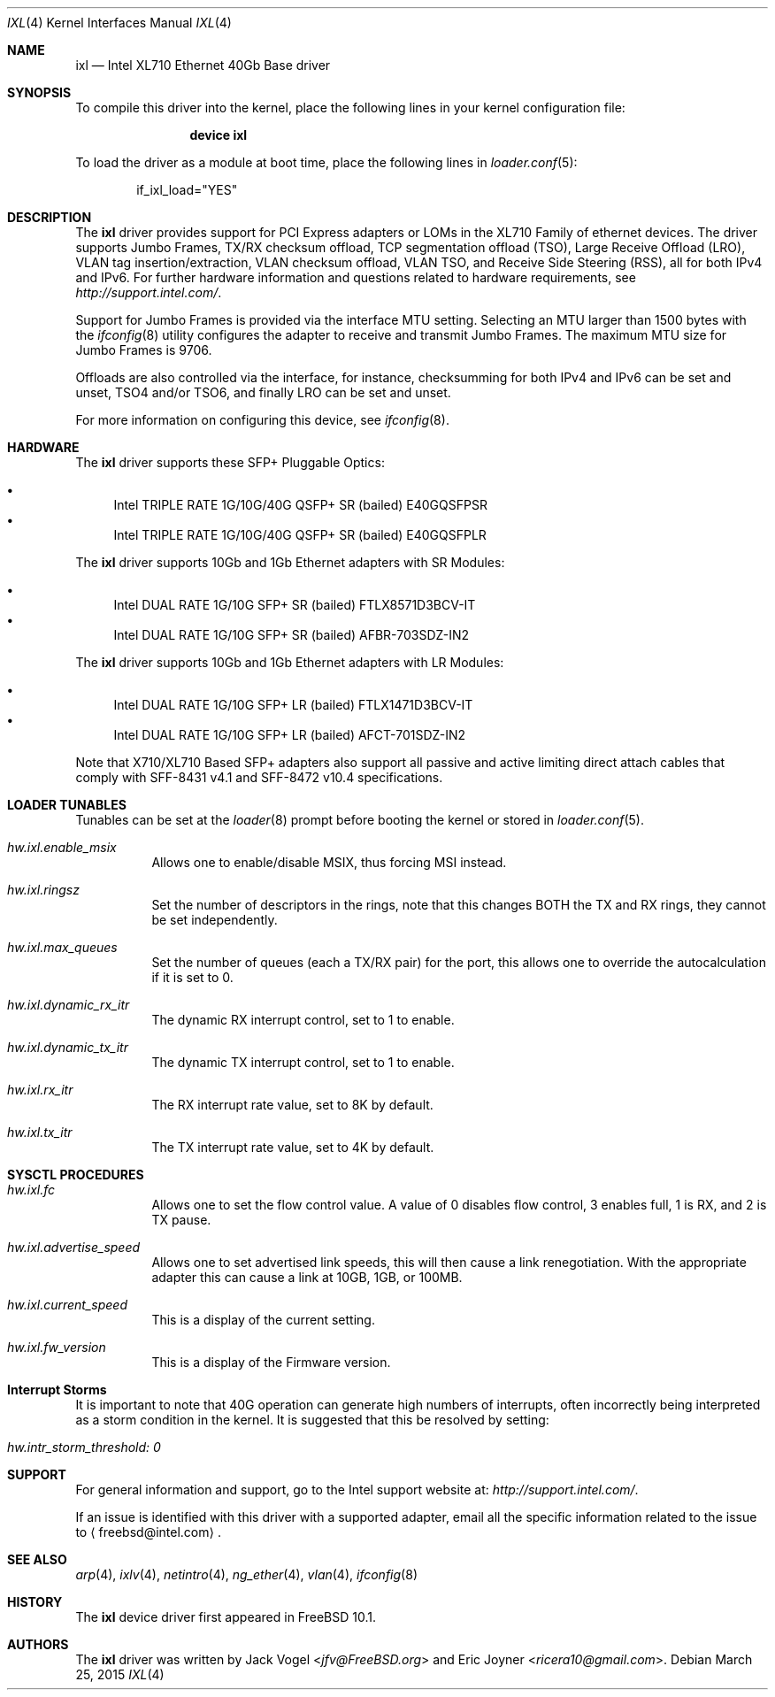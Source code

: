 .\" Copyright (c) 2013-2015, Intel Corporation
.\" All rights reserved.
.\"
.\" Redistribution and use in source and binary forms, with or without
.\" modification, are permitted provided that the following conditions are met:
.\"
.\"  1. Redistributions of source code must retain the above copyright notice,
.\"     this list of conditions and the following disclaimer.
.\"
.\"  2. Redistributions in binary form must reproduce the above copyright
.\"     notice, this list of conditions and the following disclaimer in the
.\"     documentation and/or other materials provided with the distribution.
.\"
.\"  3. Neither the name of the Intel Corporation nor the names of its
.\"     contributors may be used to endorse or promote products derived from
.\"     this software without specific prior written permission.
.\"
.\" THIS SOFTWARE IS PROVIDED BY THE COPYRIGHT HOLDERS AND CONTRIBUTORS "AS IS"
.\" AND ANY EXPRESS OR IMPLIED WARRANTIES, INCLUDING, BUT NOT LIMITED TO, THE
.\" IMPLIED WARRANTIES OF MERCHANTABILITY AND FITNESS FOR A PARTICULAR PURPOSE
.\" ARE DISCLAIMED. IN NO EVENT SHALL THE COPYRIGHT OWNER OR CONTRIBUTORS BE
.\" LIABLE FOR ANY DIRECT, INDIRECT, INCIDENTAL, SPECIAL, EXEMPLARY, OR
.\" CONSEQUENTIAL DAMAGES (INCLUDING, BUT NOT LIMITED TO, PROCUREMENT OF
.\" SUBSTITUTE GOODS OR SERVICES; LOSS OF USE, DATA, OR PROFITS; OR BUSINESS
.\" INTERRUPTION) HOWEVER CAUSED AND ON ANY THEORY OF LIABILITY, WHETHER IN
.\" CONTRACT, STRICT LIABILITY, OR TORT (INCLUDING NEGLIGENCE OR OTHERWISE)
.\" ARISING IN ANY WAY OUT OF THE USE OF THIS SOFTWARE, EVEN IF ADVISED OF THE
.\" POSSIBILITY OF SUCH DAMAGE.
.\"
.\" * Other names and brands may be claimed as the property of others.
.\"
.\" $FreeBSD: releng/11.1/share/man/man4/ixl.4 301597 2016-06-08 10:26:17Z trasz $
.\"
.Dd March 25, 2015
.Dt IXL 4
.Os
.Sh NAME
.Nm ixl
.Nd "Intel XL710 Ethernet 40Gb Base driver"
.Sh SYNOPSIS
To compile this driver into the kernel,
place the following lines in your
kernel configuration file:
.Bd -ragged -offset indent
.Cd "device ixl"
.Ed
.Pp
To load the driver as a
module at boot time, place the following lines in
.Xr loader.conf 5 :
.Bd -literal -offset indent
if_ixl_load="YES"
.Ed
.Sh DESCRIPTION
The
.Nm
driver provides support for PCI Express adapters or LOMs
in the XL710 Family of ethernet devices.
The driver supports Jumbo Frames, TX/RX checksum offload,
TCP segmentation offload (TSO), Large Receive Offload (LRO), VLAN
tag insertion/extraction, VLAN checksum offload, VLAN TSO, and
Receive Side Steering (RSS), all for both IPv4 and IPv6.
For further hardware information and questions related to hardware
requirements, see
.Pa http://support.intel.com/ .
.Pp
Support for Jumbo Frames is provided via the interface MTU setting.
Selecting an MTU larger than 1500 bytes with the
.Xr ifconfig 8
utility configures the adapter to receive and transmit Jumbo Frames.
The maximum MTU size for Jumbo Frames is 9706.
.Pp
Offloads are also controlled via the interface, for instance,
checksumming for both IPv4 and IPv6 can be set and unset, TSO4
and/or TSO6, and finally LRO can be set and unset.
.Pp
For more information on configuring this device, see
.Xr ifconfig 8 .
.Sh HARDWARE
The
.Nm
driver supports these SFP+ Pluggable Optics:
.Pp
.Bl -bullet -compact
.It
Intel TRIPLE RATE 1G/10G/40G QSFP+ SR (bailed) E40GQSFPSR
.It
Intel TRIPLE RATE 1G/10G/40G QSFP+ SR (bailed) E40GQSFPLR
.El
.Pp
The
.Nm
driver supports 10Gb and 1Gb Ethernet adapters with SR Modules:
.Pp
.Bl -bullet -compact
.It
Intel DUAL RATE 1G/10G SFP+ SR (bailed) FTLX8571D3BCV-IT
.It
Intel DUAL RATE 1G/10G SFP+ SR (bailed) AFBR-703SDZ-IN2
.El
.Pp
The
.Nm
driver supports 10Gb and 1Gb Ethernet adapters with LR Modules:
.Pp
.Bl -bullet -compact
.It
Intel DUAL RATE 1G/10G SFP+ LR (bailed) FTLX1471D3BCV-IT
.It
Intel DUAL RATE 1G/10G SFP+ LR (bailed) AFCT-701SDZ-IN2
.El
.Pp
Note that X710/XL710 Based SFP+ adapters also support all passive and active
limiting direct attach cables that comply with SFF-8431 v4.1 and
SFF-8472 v10.4 specifications.
.Sh LOADER TUNABLES
Tunables can be set at the
.Xr loader 8
prompt before booting the kernel or stored in
.Xr loader.conf 5 .
.Bl -tag -width indent
.It Va hw.ixl.enable_msix
Allows one to enable/disable MSIX, thus forcing MSI instead.
.It Va hw.ixl.ringsz
Set the number of descriptors in the rings, note that this
changes BOTH the TX and RX rings, they cannot be set independently.
.It Va hw.ixl.max_queues
Set the number of queues (each a TX/RX pair) for the port, this
allows one to override the autocalculation if it is set to 0.
.It Va hw.ixl.dynamic_rx_itr
The dynamic RX interrupt control, set to 1 to enable.
.It Va hw.ixl.dynamic_tx_itr
The dynamic TX interrupt control, set to 1 to enable.
.It Va hw.ixl.rx_itr
The RX interrupt rate value, set to 8K by default.
.It Va hw.ixl.tx_itr
The TX interrupt rate value, set to 4K by default.
.El
.Sh SYSCTL PROCEDURES
.Bl -tag -width indent
.It Va hw.ixl.fc
Allows one to set the flow control value.
A value of 0 disables
flow control, 3 enables full, 1 is RX, and 2 is TX pause.
.It Va hw.ixl.advertise_speed
Allows one to set advertised link speeds, this will then
cause a link renegotiation.
With the appropriate adapter
this can cause a link at 10GB, 1GB, or 100MB.
.It Va hw.ixl.current_speed
This is a display of the current setting.
.It Va hw.ixl.fw_version
This is a display of the Firmware version.
.El
.Sh Interrupt Storms
It is important to note that 40G operation can generate high
numbers of interrupts, often incorrectly being interpreted as
a storm condition in the kernel.
It is suggested that this
be resolved by setting:
.Bl -tag -width indent
.It Va hw.intr_storm_threshold: 0
.El
.Sh SUPPORT
For general information and support,
go to the Intel support website at:
.Pa http://support.intel.com/ .
.Pp
If an issue is identified with this driver with a supported adapter,
email all the specific information related to the issue to
.Aq freebsd@intel.com .
.Sh SEE ALSO
.Xr arp 4 ,
.Xr ixlv 4 ,
.Xr netintro 4 ,
.Xr ng_ether 4 ,
.Xr vlan 4 ,
.Xr ifconfig 8
.Sh HISTORY
The
.Nm
device driver first appeared in
.Fx 10.1 .
.Sh AUTHORS
.An -nosplit
The
.Nm
driver was written by
.An Jack Vogel Aq Mt jfv@FreeBSD.org
and
.An Eric Joyner Aq Mt ricera10@gmail.com .
